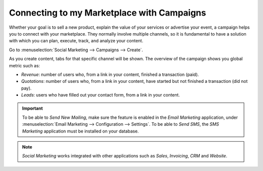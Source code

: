 ===========================================
Connecting to my Marketplace with Campaigns
===========================================

Whether your goal is to sell a new product, explain the value of your services or advertise your
event, a campaign helps you to connect with your marketplace. They normally involve multiple
channels, so it is fundamental to have a solution with which you can plan, execute, track, and
analyze your content.

Go to :menuselection:`Social Marketing --> Campaigns --> Create`.

.. image:: media/create_campaign.png
   :align: center
   :alt: Click on create to start a campaign in Odoo Social Marketing

As you create content, tabs for that specific channel will be shown. The overview of the campaign
shows you global metric such as:

- *Revenue*: number of users who, from a link in your content, finished a transaction (paid).
- *Quotations*: number of users who, from a link in your content, have started but not finished a
  transaction (did not pay).
- *Leads*: users who have filled out your contact form, from a link in your content.

.. important::
   To be able to *Send New Mailing*, make sure the feature is enabled in the *Email Marketing*
   application, under :menuselection:`Email Marketing --> Configuration --> Settings`.
   To be able to *Send SMS*, the *SMS Marketing* application must be installed on your database.

.. note::
   *Social Marketing* works integrated with other applications such as *Sales*,
   *Invoicing*, *CRM* and *Website*.

.. seealso::
   - :doc:`./push_notifications`
   - :doc:`./manage_social`


